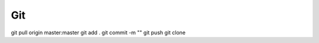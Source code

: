 Git
====
git pull origin master:master
git add .
git commit -m ""
git push 
git clone 


















